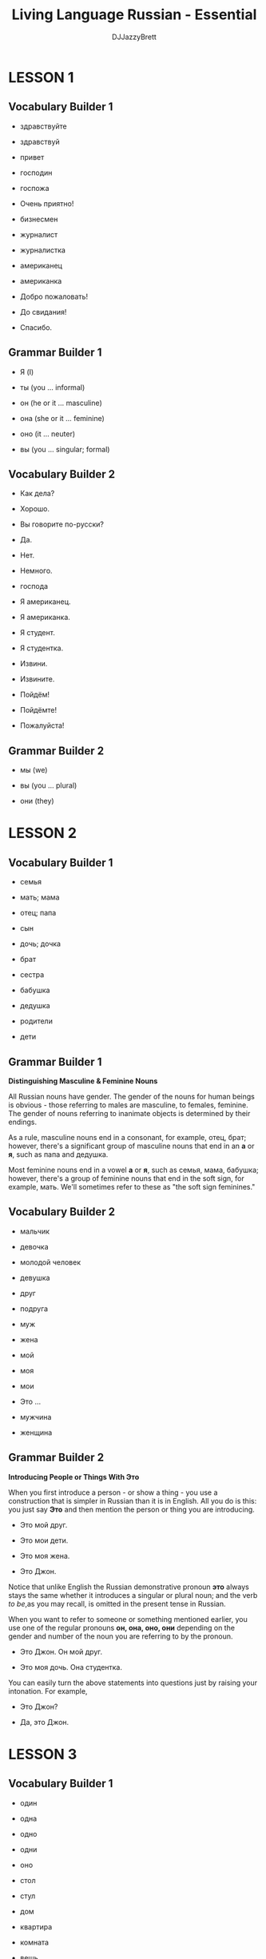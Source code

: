 #+TITLE: Living Language Russian - Essential
#+AUTHOR: DJJazzyBrett
#+EMAIL: mmoc.liamg.ta@gmail.com

* LESSON 1

** Vocabulary Builder 1

- здравствуйте

- здравствуй

- привет

- господин

- госпожа

- Очень приятно!

- бизнесмен

- журналист

- журналистка

- американец

- американка

- Добро пожаловать!

- До свидания!

- Спасибо.

** Grammar Builder 1

- Я (I)

- ты (you ... informal)

- он (he or it ... masculine)

- она (she or it ... feminine)

- оно (it ... neuter)

- вы (you ... singular; formal)

** Vocabulary Builder 2

- Как дела?

- Хорошо.

- Вы говорите по-русски?

- Да.

- Нет.

- Немного.

- господа

- Я американец.

- Я американка.

- Я студент.

- Я студентка.

- Извини.

- Извините.

- Пойдём!

- Пойдёмте!

- Пожалуйста!

** Grammar Builder 2

- мы (we)

- вы (you ... plural)

- они (they)

* LESSON 2

** Vocabulary Builder 1

- семья

- мать; мама

- отец; папа

- сын

- дочь; дочка

- брат

- сестра

- бабушка

- дедушка

- родители

- дети

**  Grammar Builder 1

*Distinguishing Masculine & Feminine Nouns*

All Russian nouns have gender. The gender of the nouns for human beings is obvious - those referring to males are masculine, to females, feminine. The gender of nouns referring to inanimate objects is determined by their endings.

As a rule, masculine nouns end in a consonant, for example, отец, брат; however, there's a significant group of masculine nouns that end in an *а* or *я*, such as папа and дедушка.

Most feminine nouns end in a vowel *а* or *я*, such as семья, мама, бабушка; however, there's a group of feminine nouns that end in the soft sign, for example, мать. We'll sometimes refer to these as "the soft sign feminines."

** Vocabulary Builder 2

- мальчик

- девочка

- молодой человек

- девушка

- друг

- подруга

- муж

- жена

- мой

- моя

- мои

- Это ...

- мужчина

- женщина

** Grammar Builder 2

*Introducing People or Things With Это*

When you first introduce a person - or show a thing - you use a construction that is simpler in Russian than it is in English. All you do is this: you just say *Это* and then mention the person or thing you are introducing.

- Это мой друг.

- Это мои дети.

- Это моя жена.

- Это Джон.

Notice that unlike English the Russian demonstrative pronoun *это* always stays the same whether it introduces a singular or plural noun; and the verb /to be/,as you may recall, is omitted in the present tense in Russian.

When you want to refer to someone or something mentioned earlier, you use one of the regular pronouns *он, она, оно, они* depending on the gender and number of the noun you are referring to by the pronoun.

- Это Джон. Он мой друг.

- Это моя дочь. Она студентка.

You can easily turn the above statements into questions just by raising your intonation. For example,

- Это Джон?

- Да, это Джон.

* LESSON 3

** Vocabulary Builder 1

- один

- одна

- одно

- одни

- оно

- стол

- стул

- дом

- квартира

- комната

- вещь

- вино

- окно

- письмо

- море

** Grammar Builder 1

The numeral /one/ has gender in Russian, which means that it matches the gender of the nouns it modifies. For example, if it's modifying a masculine noun, it's in the masculine form.

- один американец

- один стул

If it's modifying a feminine noun, it's in the feminine form.

- одна вещь

- одна квартира

If it's modifying a neuter noun, it's neuter.

- одно письмо

- одно окно

In the plural form, *одни* means /alone/ or /nobody but/. For example,

- одни дети

- одни родители

However, if you switch around the numeral /one/ and the noun it modifies, then the phrase also changes its meaning to /"X is one (alone)"/ or /"XX are alone."/ For example,

- Мой сын один.

- Моя дочь одна.

- Мои родители одни.

** Vocabulary Builder 2

